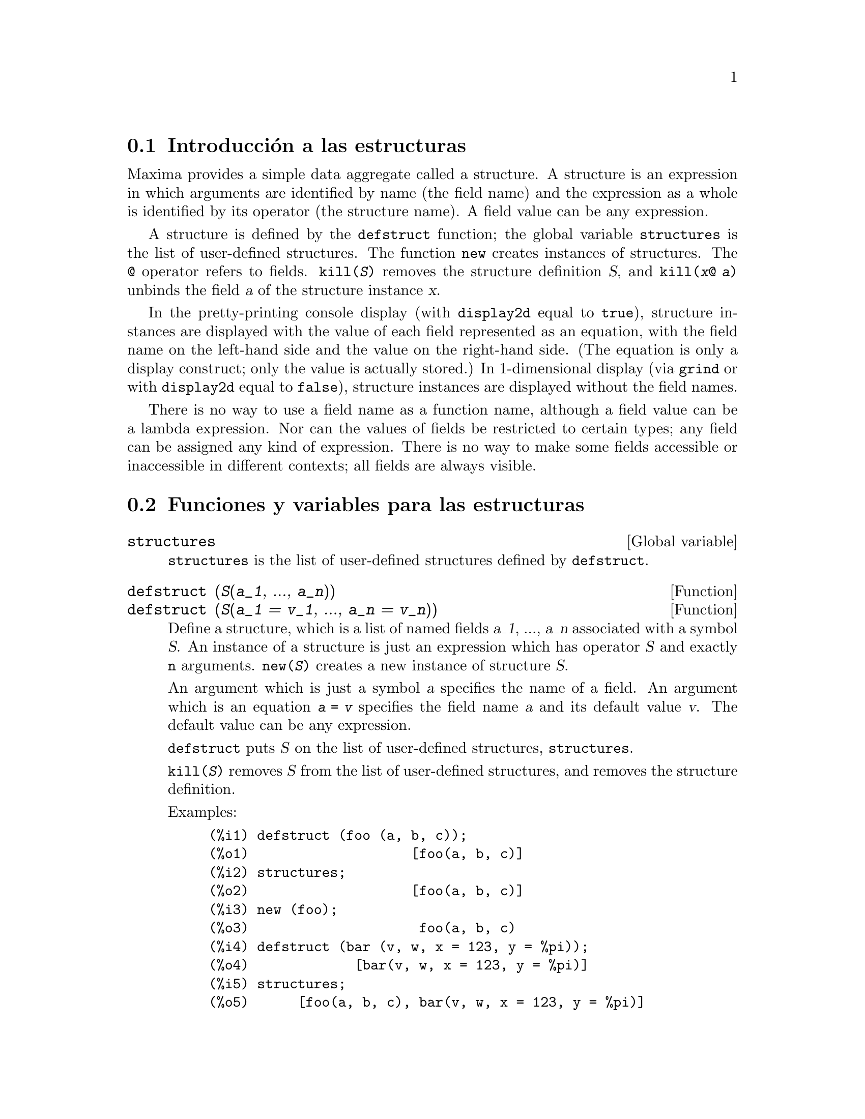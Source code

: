 @menu
* Introducci@'on a las estructuras::       
* Funciones y variables para las estructuras::       
@end menu

@node Introducci@'on a las estructuras, Funciones y variables para las estructuras, Estructuras, Estructuras
@section Introducci@'on a las estructuras

Maxima provides a simple data aggregate called a structure.
A structure is an expression in which arguments are identified by name (the field name)
and the expression as a whole is identified by its operator (the structure name).
A field value can be any expression.

A structure is defined by the @code{defstruct} function;
the global variable @code{structures} is the list of user-defined structures.
The function @code{new} creates instances of structures.
The @code{@@} operator refers to fields.
@code{kill(@var{S})} removes the structure definition @var{S},
and @code{kill(@var{x}@@ @var{a})} unbinds the field @var{a} of the structure instance @var{x}.

In the pretty-printing console display (with @code{display2d} equal to @code{true}),
structure instances are displayed with the value of each field
represented as an equation, with the field name on the left-hand side
and the value on the right-hand side.
(The equation is only a display construct; only the value is actually stored.)
In 1-dimensional display (via @code{grind} or with @code{display2d} equal to @code{false}),
structure instances are displayed without the field names.

There is no way to use a field name as a function name,
although a field value can be a lambda expression.
Nor can the values of fields be restricted to certain types; any field can be assigned any kind of expression.
There is no way to make some fields accessible or inaccessible in different contexts;
all fields are always visible.

@node Funciones y variables para las estructuras,  , Introducci@'on a las estructuras, Estructuras
@section Funciones y variables para las estructuras

@defvr {Global variable} structures

@code{structures} is the list of user-defined structures defined by @code{defstruct}.

@end defvr

@deffn {Function} defstruct (@var{S}(@var{a_1}, ..., @var{a_n}))
@deffnx {Function} defstruct (@var{S}(@var{a_1} = @var{v_1}, ..., @var{a_n} = @var{v_n}))

Define a structure, which is a list of named fields @var{a_1}, ..., @var{a_n}
associated with a symbol @var{S}.
An instance of a structure is just an expression which has operator @var{S}
and exactly @code{n} arguments.
@code{new(@var{S})} creates a new instance of structure @var{S}.

An argument which is just a symbol @var{a} specifies the name of a field.
An argument which is an equation @code{@var{a} = @var{v}} specifies the field name @var{a}
and its default value @var{v}.
The default value can be any expression.

@code{defstruct} puts @var{S} on the list of user-defined structures, @code{structures}.

@code{kill(@var{S})} removes @var{S} from the list of user-defined structures,
and removes the structure definition.

Examples:

@c ===beg===
@c defstruct (foo (a, b, c));
@c structures;
@c new (foo);
@c defstruct (bar (v, w, x = 123, y = %pi));
@c structures;
@c new (bar);
@c kill (foo);
@c structures;
@c ===end===
@example
(%i1) defstruct (foo (a, b, c));
(%o1)                    [foo(a, b, c)]
(%i2) structures;
(%o2)                    [foo(a, b, c)]
(%i3) new (foo);
(%o3)                     foo(a, b, c)
(%i4) defstruct (bar (v, w, x = 123, y = %pi));
(%o4)             [bar(v, w, x = 123, y = %pi)]
(%i5) structures;
(%o5)      [foo(a, b, c), bar(v, w, x = 123, y = %pi)]
(%i6) new (bar);
(%o6)              bar(v, w, x = 123, y = %pi)
(%i7) kill (foo);
(%o7)                         done
(%i8) structures;
(%o8)             [bar(v, w, x = 123, y = %pi)]
@end example

@end deffn

@deffn {Function} new (@var{S})
@deffnx {Function} new (@var{S} (@var{v_1}, ..., @var{v_n}))

@code{new} creates new instances of structures.

@code{new(@var{S})} creates a new instance of structure @var{S}
in which each field is assigned its default value, if any,
or no value at all if no default was specified in the structure definition.

@code{new(@var{S}(@var{v_1}, ..., @var{v_n}))} creates a new instance of @var{S}
in which fields are assigned the values @var{v_1}, ..., @var{v_n}.

Examples:

@c ===beg===
@c defstruct (foo (w, x = %e, y = 42, z));
@c new (foo);
@c new (foo (1, 2, 4, 8));
@c ===end===
@example
(%i1) defstruct (foo (w, x = %e, y = 42, z));
(%o1)              [foo(w, x = %e, y = 42, z)]
(%i2) new (foo);
(%o2)               foo(w, x = %e, y = 42, z)
(%i3) new (foo (1, 2, 4, 8));
(%o3)            foo(w = 1, x = 2, y = 4, z = 8)
@end example

@end deffn

@deffn {Operator} @@

@code{@@} is the structure field access operator.
The expression @code{@var{x}@@ @var{a}} refers to the value of field @var{a} of the structure instance @var{x}.
The field name is not evaluated.

If the field @var{a} in @var{x} has not been assigned a value,
@code{@var{x}@@ @var{a}} evaluates to itself.

@code{kill(@var{x}@@ @var{a})} removes the value of field @var{a} in @var{x}.

Examples:

@c ===beg===
@c defstruct (foo (x, y, z));
@c u : new (foo (123, a - b, %pi));
@c u@z;
@c u@z : %e;
@c u;
@c kill (u@z);
@c u;
@c u@z;
@c ===end===
@example
(%i1) defstruct (foo (x, y, z));
(%o1)                    [foo(x, y, z)]
(%i2) u : new (foo (123, a - b, %pi));
(%o2)           foo(x = 123, y = a - b, z = %pi)
(%i3) u@@z;
(%o3)                          %pi
(%i4) u@@z : %e;
(%o4)                          %e
(%i5) u;
(%o5)            foo(x = 123, y = a - b, z = %e)
(%i6) kill (u@@z);
(%o6)                         done
(%i7) u;
(%o7)              foo(x = 123, y = a - b, z)
(%i8) u@@z;
(%o8)                          u@@z
@end example

The field name is not evaluated.

@c ===beg===
@c defstruct (bar (g, h));
@c x : new (bar);
@c x@h : 42;
@c h : 123;
@c x@h;
@c x@h : 19;
@c x;
@c h;
@c ===end===
@example
(%i1) defstruct (bar (g, h));
(%o1)                      [bar(g, h)]
(%i2) x : new (bar);
(%o2)                       bar(g, h)
(%i3) x@@h : 42;
(%o3)                          42
(%i4) h : 123;
(%o4)                          123
(%i5) x@@h;
(%o5)                          42
(%i6) x@@h : 19;
(%o6)                          19
(%i7) x;
(%o7)                    bar(g, h = 19)
(%i8) h;
(%o8)                          123
@end example

@end deffn
